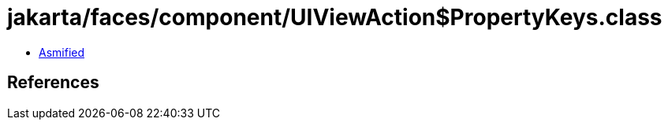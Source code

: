 = jakarta/faces/component/UIViewAction$PropertyKeys.class

 - link:UIViewAction$PropertyKeys-asmified.java[Asmified]

== References

